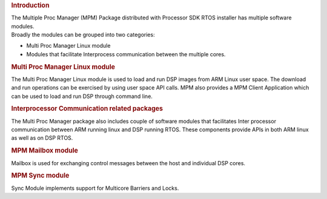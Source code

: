 .. http://processors.wiki.ti.com/index.php/MultiprocMgr

.. rubric:: Introduction
   :name: introduction

| The Multiple Proc Manager (MPM) Package distributed with Processor SDK
  RTOS installer has multiple software modules.
| Broadly the modules can be grouped into two categories:

-  Multi Proc Manager Linux module
-  Modules that facilitate Interprocess communication between the
   multiple cores.

.. rubric:: Multi Proc Manager Linux module
   :name: multi-proc-manager-linux-module

The Multi Proc Manager Linux module is used to load and run DSP images
from ARM Linux user space. The download and run operations can be
exercised by using user space API calls. MPM also provides a MPM Client
Application which can be used to load and run DSP through command line.

.. rubric:: Interprocessor Communication related packages
   :name: interprocessor-communication-related-packages

The Multi Proc Manager package also includes couple of software modules
that facilitates Inter processor communication between ARM running linux
and DSP running RTOS. These components provide APIs in both ARM linux as
well as on DSP RTOS.

.. rubric:: MPM Mailbox module
   :name: mpm-mailbox-module

Mailbox is used for exchanging control messages between the host and
individual DSP cores.

.. rubric:: MPM Sync module
   :name: mpm-sync-module

Sync Module implements support for Multicore Barriers and Locks.

.. raw:: html